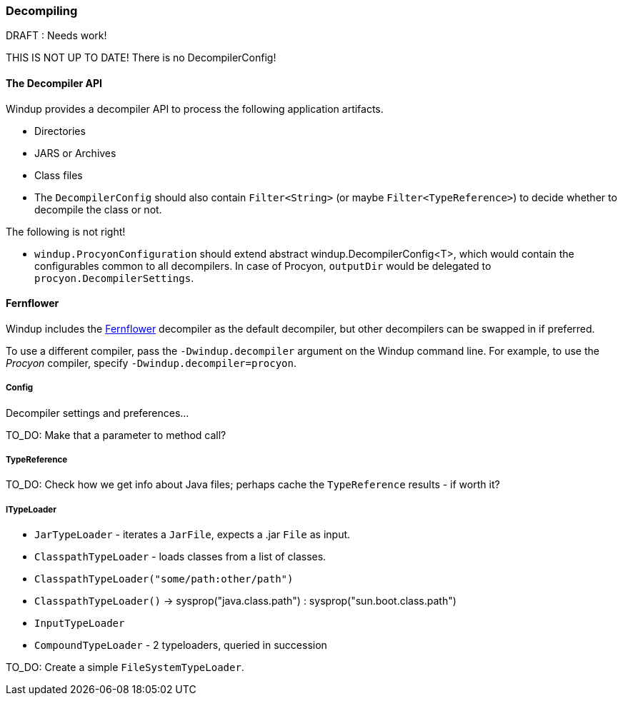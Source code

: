 :ProductName: Windup
:ProductShortName: Windup

[[Dev-Decompiling]]
=== Decompiling

.DRAFT : Needs work!
THIS IS NOT UP TO DATE! There is no DecompilerConfig!

==== The *Decompiler* API

{ProductName} provides a decompiler API to process the following application artifacts.

* Directories
* JARS or Archives
* Class files

* The  `DecompilerConfig` should also contain `Filter<String>` (or maybe `Filter<TypeReference>`) to decide whether to decompile the class or not.

The following is not right!

* `windup.ProcyonConfiguration` should extend abstract windup.DecompilerConfig<T>, which would contain the configurables common to all decompilers. In case of Procyon, `outputDir` would be delegated to `procyon.DecompilerSettings`.

==== Fernflower

{ProductShortName} includes the https://github.com/JetBrains/intellij-community/tree/master/plugins/java-decompiler/engine[Fernflower] decompiler as the default decompiler, but other decompilers can be swapped in if preferred.

To use a different compiler, pass the `-Dwindup.decompiler` argument on the {ProductShortName} command line. For example, to use the _Procyon_ compiler, specify `-Dwindup.decompiler=procyon`.

===== Config

Decompiler settings and preferences...

TO_DO: Make that a parameter to method call?

===== TypeReference
TO_DO: Check how we get info about Java files; perhaps cache the `TypeReference` results - if worth it?

===== ITypeLoader

* `JarTypeLoader` - iterates a `JarFile`, expects a .jar `File` as input.
* `ClasspathTypeLoader` - loads classes from a list of classes.
    * `ClasspathTypeLoader("some/path:other/path")`
    * `ClasspathTypeLoader()` -> sysprop("java.class.path") : sysprop("sun.boot.class.path")
* `InputTypeLoader`
* `CompoundTypeLoader` - 2 typeloaders, queried in succession

TO_DO: Create a simple `FileSystemTypeLoader`.
